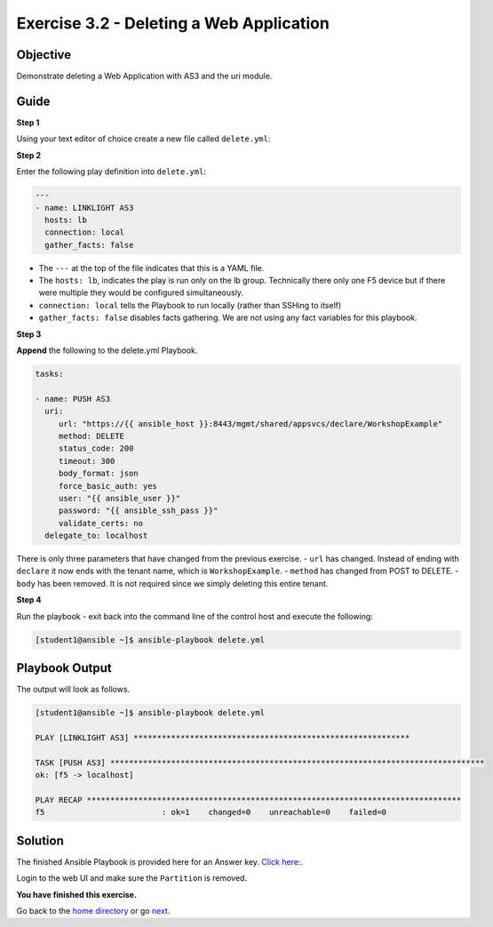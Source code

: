 Exercise 3.2 - Deleting a Web Application
=========================================

Objective
---------

Demonstrate deleting a Web Application with AS3 and the uri module.

Guide
-----

**Step 1**

Using your text editor of choice create a new file called ``delete.yml``:


**Step 2**

Enter the following play definition into ``delete.yml``:

.. code:: yaml

    ---
    - name: LINKLIGHT AS3
      hosts: lb
      connection: local
      gather_facts: false


-  The ``---`` at the top of the file indicates that this is a YAML
   file.
-  The ``hosts: lb``, indicates the play is run only on the lb group.
   Technically there only one F5 device but if there were multiple they
   would be configured simultaneously.
-  ``connection: local`` tells the Playbook to run locally (rather than
   SSHing to itself)
-  ``gather_facts: false`` disables facts gathering. We are not using
   any fact variables for this playbook.

**Step 3**

**Append** the following to the delete.yml Playbook.


.. code::

   tasks:

   - name: PUSH AS3
     uri:
        url: "https://{{ ansible_host }}:8443/mgmt/shared/appsvcs/declare/WorkshopExample"
        method: DELETE
        status_code: 200
        timeout: 300
        body_format: json
        force_basic_auth: yes
        user: "{{ ansible_user }}"
        password: "{{ ansible_ssh_pass }}"
        validate_certs: no
     delegate_to: localhost


There is only three parameters that have changed from the previous
exercise. 
- ``url`` has changed. Instead of ending with ``declare`` it
now ends with the tenant name, which is ``WorkshopExample``.
- ``method`` has changed from POST to DELETE. 
- ``body`` has been removed. It is not required since we simply deleting this entire tenant.

**Step 4**

Run the playbook - exit back into the command line of the control host and execute the following:

.. code::

   [student1@ansible ~]$ ansible-playbook delete.yml

Playbook Output
---------------

The output will look as follows.

.. code:: yaml

    [student1@ansible ~]$ ansible-playbook delete.yml

    PLAY [LINKLIGHT AS3] ***********************************************************

    TASK [PUSH AS3] ********************************************************************************
    ok: [f5 -> localhost]

    PLAY RECAP ********************************************************************************
    f5                         : ok=1    changed=0    unreachable=0    failed=0

Solution
--------

The finished Ansible Playbook is provided here for an Answer key. `Click
here: <../3.2-as3-delete/delete.yml>`_.

Login to the web UI and make sure the ``Partition`` is removed.

**You have finished this exercise.**

Go back to the `home directory <../docs/index.rst>`_ or go `next <../docs/3.3-as3-asm.rst>`_.
